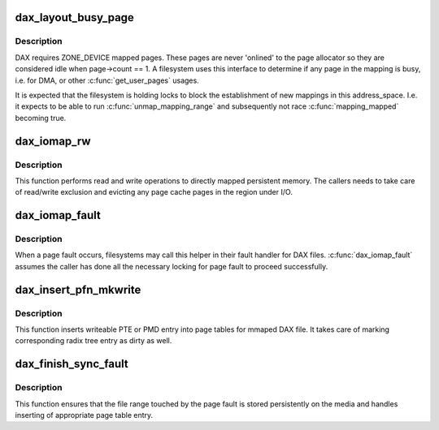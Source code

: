 .. -*- coding: utf-8; mode: rst -*-
.. src-file: fs/dax.c

.. _`dax_layout_busy_page`:

dax_layout_busy_page
====================

.. c:function:: struct page *dax_layout_busy_page(struct address_space *mapping)

    find first pinned page in \ ``mapping``\ 

    :param struct address_space \*mapping:
        address space to scan for a page with ref count > 1

.. _`dax_layout_busy_page.description`:

Description
-----------

DAX requires ZONE_DEVICE mapped pages. These pages are never
'onlined' to the page allocator so they are considered idle when
page->count == 1. A filesystem uses this interface to determine if
any page in the mapping is busy, i.e. for DMA, or other
\ :c:func:`get_user_pages`\  usages.

It is expected that the filesystem is holding locks to block the
establishment of new mappings in this address_space. I.e. it expects
to be able to run \ :c:func:`unmap_mapping_range`\  and subsequently not race
\ :c:func:`mapping_mapped`\  becoming true.

.. _`dax_iomap_rw`:

dax_iomap_rw
============

.. c:function:: ssize_t dax_iomap_rw(struct kiocb *iocb, struct iov_iter *iter, const struct iomap_ops *ops)

    Perform I/O to a DAX file

    :param struct kiocb \*iocb:
        The control block for this I/O

    :param struct iov_iter \*iter:
        The addresses to do I/O from or to

    :param const struct iomap_ops \*ops:
        iomap ops passed from the file system

.. _`dax_iomap_rw.description`:

Description
-----------

This function performs read and write operations to directly mapped
persistent memory.  The callers needs to take care of read/write exclusion
and evicting any page cache pages in the region under I/O.

.. _`dax_iomap_fault`:

dax_iomap_fault
===============

.. c:function:: vm_fault_t dax_iomap_fault(struct vm_fault *vmf, enum page_entry_size pe_size, pfn_t *pfnp, int *iomap_errp, const struct iomap_ops *ops)

    handle a page fault on a DAX file

    :param struct vm_fault \*vmf:
        The description of the fault

    :param enum page_entry_size pe_size:
        Size of the page to fault in

    :param pfn_t \*pfnp:
        PFN to insert for synchronous faults if fsync is required

    :param int \*iomap_errp:
        Storage for detailed error code in case of error

    :param const struct iomap_ops \*ops:
        Iomap ops passed from the file system

.. _`dax_iomap_fault.description`:

Description
-----------

When a page fault occurs, filesystems may call this helper in
their fault handler for DAX files. \ :c:func:`dax_iomap_fault`\  assumes the caller
has done all the necessary locking for page fault to proceed
successfully.

.. _`dax_insert_pfn_mkwrite`:

dax_insert_pfn_mkwrite
======================

.. c:function:: vm_fault_t dax_insert_pfn_mkwrite(struct vm_fault *vmf, enum page_entry_size pe_size, pfn_t pfn)

    insert PTE or PMD entry into page tables

    :param struct vm_fault \*vmf:
        The description of the fault

    :param enum page_entry_size pe_size:
        Size of entry to be inserted

    :param pfn_t pfn:
        PFN to insert

.. _`dax_insert_pfn_mkwrite.description`:

Description
-----------

This function inserts writeable PTE or PMD entry into page tables for mmaped
DAX file.  It takes care of marking corresponding radix tree entry as dirty
as well.

.. _`dax_finish_sync_fault`:

dax_finish_sync_fault
=====================

.. c:function:: vm_fault_t dax_finish_sync_fault(struct vm_fault *vmf, enum page_entry_size pe_size, pfn_t pfn)

    finish synchronous page fault

    :param struct vm_fault \*vmf:
        The description of the fault

    :param enum page_entry_size pe_size:
        Size of entry to be inserted

    :param pfn_t pfn:
        PFN to insert

.. _`dax_finish_sync_fault.description`:

Description
-----------

This function ensures that the file range touched by the page fault is
stored persistently on the media and handles inserting of appropriate page
table entry.

.. This file was automatic generated / don't edit.

